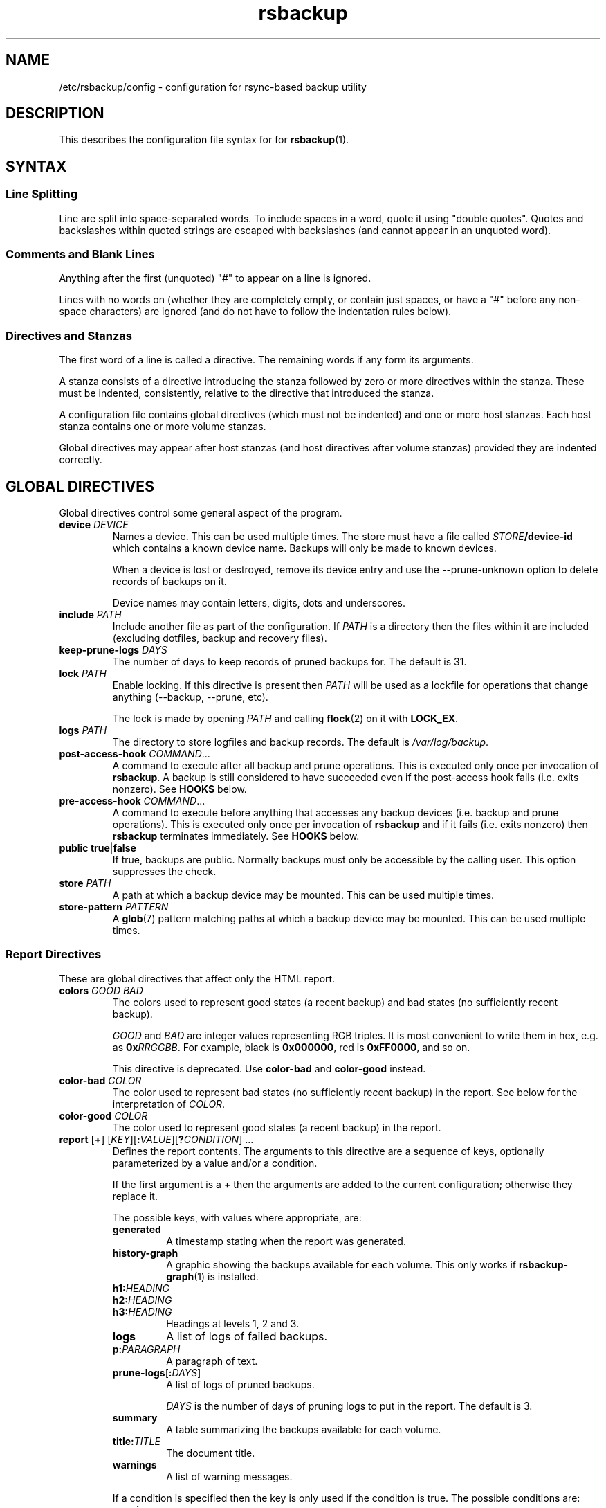 .TH rsbackup 5
.\" Copyright (c) 2011, 2012, 2014-18 Richard Kettlewell
.\"
.\" This program is free software: you can redistribute it and/or modify
.\" it under the terms of the GNU General Public License as published by
.\" the Free Software Foundation, either version 3 of the License, or
.\" (at your option) any later version.
.\"
.\" This program is distributed in the hope that it will be useful,
.\" but WITHOUT ANY WARRANTY; without even the implied warranty of
.\" MERCHANTABILITY or FITNESS FOR A PARTICULAR PURPOSE.  See the
.\" GNU General Public License for more details.
.\"
.\" You should have received a copy of the GNU General Public License
.\" along with this program.  If not, see <http://www.gnu.org/licenses/>.
.SH NAME
/etc/rsbackup/config \- configuration for rsync-based backup utility
.SH DESCRIPTION
This describes the configuration file syntax for for \fBrsbackup\fR(1).
.SH "SYNTAX"
.SS "Line Splitting"
Line are split into space-separated words.
To include spaces in a word, quote it using "double quotes".
Quotes and backslashes within quoted strings are escaped with
backslashes (and cannot appear in an unquoted word).
.SS "Comments and Blank Lines"
Anything after the first (unquoted) "#" to appear on a line is
ignored.
.PP
Lines with no words on (whether they are completely empty, or contain
just spaces, or have a "#" before any non-space characters) are
ignored (and do not have to follow the indentation rules below).
.SS "Directives and Stanzas"
The first word of a line is called a directive.
The remaining words if any form its arguments.
.PP
A stanza consists of a directive introducing the stanza followed by
zero or more directives within the stanza.
These must be indented, consistently, relative to the directive that
introduced the stanza.
.PP
A configuration file contains global directives (which must not be
indented) and one or more host stanzas.
Each host stanza contains one or more volume stanzas.
.PP
Global directives may appear after host stanzas (and host directives
after volume stanzas) provided they are indented correctly.
.SH "GLOBAL DIRECTIVES"
Global directives control some general aspect of the program.
.TP
.B device \fIDEVICE\fR
Names a device.
This can be used multiple times.
The store must have a file called \fISTORE\fB/device\-id\fR which
contains a known device name.
Backups will only be
made to known devices.
.IP
When a device is lost or destroyed, remove its device entry and use the
\-\-prune\-unknown option to delete records of backups on it.
.IP
Device names may contain letters, digits, dots and underscores.
.TP
.B include \fIPATH\fR
Include another file as part of the configuration.
If \fIPATH\fR is a directory then the files within it are included
(excluding dotfiles, backup and recovery files).
.TP
.B keep\-prune\-logs \fIDAYS\fR
The number of days to keep records of pruned backups for.
The default is 31.
.TP
.B lock \fIPATH\fR
Enable locking.
If this directive is present then \fIPATH\fR will be used as a lockfile
for operations that change anything (\-\-backup, \-\-prune, etc).
.IP
The lock is made by opening \fIPATH\fR and calling \fBflock\fR(2) on
it with \fBLOCK_EX\fR.
.TP
.B logs \fIPATH\fR
The directory to store logfiles and backup records.
The default is \fI/var/log/backup\fR.
.TP
.B post\-access\-hook \fICOMMAND\fR...
A command to execute after all backup and prune operations.
This is executed only once per invocation of \fBrsbackup\fR.
A backup is still considered to have succeeded even if the post-access
hook fails (i.e. exits nonzero).
See \fBHOOKS\fR below.
.TP
.B pre\-access\-hook \fICOMMAND\fR...
A command to execute before anything that accesses any backup devices
(i.e. backup and prune operations).
This is executed only once per invocation of \fBrsbackup\fR and if it
fails (i.e. exits nonzero) then \fBrsbackup\fR terminates immediately.
See \fBHOOKS\fR below.
.TP
.B public true\fR|\fBfalse
If true, backups are public.
Normally backups must only be accessible by the calling user.
This option suppresses the check.
.TP
.B store \fIPATH\fR
A path at which a backup device may be mounted.
This can be used multiple times.
.TP
.B store\-pattern \fIPATTERN\fR
A \fBglob\fR(7) pattern matching paths at which a backup device may be
mounted.
This can be used multiple times.
.SS "Report Directives"
These are global directives that affect only the HTML report.
.TP
.B colors \fIGOOD \fIBAD
The colors used to represent good states (a recent backup) and bad
states (no sufficiently recent backup).
.IP
\fIGOOD\fR and \fIBAD\fR are integer values representing RGB triples.
It is most convenient to write them in hex, e.g. as \fB0x\fIRRGGBB\fR.
For example, black is \fB0x000000\fR, red is \fB0xFF0000\fR, and so
on.
.IP
This directive is deprecated.
Use \fBcolor\-bad\fR and \fBcolor\-good\fR instead.
.TP
.B color\-bad \fICOLOR
The color used to represent bad states (no sufficiently recent backup)
in the report.
See below for the interpretation of \fICOLOR\fR.
.TP
.B color\-good \fICOLOR
The color used to represent good states (a recent backup) in the report.
.TP
.B report \fR[\fB+\fR] \fR[\fIKEY\fR][\fB:\fIVALUE\fR][\fB?\fICONDITION\fR] ...
Defines the report contents.
The arguments to this directive are a sequence of keys, optionally parameterized by a value and/or a condition.
.IP
If the first argument is a \fB+\fR then the arguments are added to the current configuration; otherwise they replace it.
.IP
The possible keys, with values where appropriate, are:
.RS
.TP
.B generated
A timestamp stating when the report was generated.
.TP
.B history\-graph
A graphic showing the backups available for each volume.
This only works if \fBrsbackup\-graph\fR(1) is installed.
.TP
.B h1:\fIHEADING
.TP
.B h2:\fIHEADING
.TP
.B h3:\fIHEADING
Headings at levels 1, 2 and 3.
.TP
.B logs
A list of logs of failed backups.
.TP
.B p:\fIPARAGRAPH
A paragraph of text.
.TP
.B prune\-logs\fR[\fB:\fIDAYS\fR]
A list of logs of pruned backups.
.IP
\fIDAYS\fR is the number of days of pruning logs to put in the report.
The default is 3.
.TP
.B summary
A table summarizing the backups available for each volume.
.TP
.B title:\fITITLE
The document title.
.TP
.B warnings
A list of warning messages.
.PP
If a condition is specified then the key is only used if the condition is true.
The possible conditions are:
.TP
.B warnings
True if there are any warnings to display (i.e. if the \fBwarnings\fR
key is nonempty).
.PP
Within a \fIVALUE\fR the following sequences undergo substitution:
.TP
.B \e\fICHAR
Replaced with the single character \fICHAR\fR.
.TP
.B ${\fIVARIABLE\fB}
Replaced with the value of the environment variable \fIVARIABLE\fR, if
it is set.
.PP
The following environment variables are set:
.TP
.B RSBACKUP_CTIME
The local date and time in \fBctime\fR(3) format.
.TP
.B RSBACKUP_DATE
The local date in YYYY\-MM\-DD format.
.PP
The default is equivalent to:
.PP
.RS
.nf
report "title:Backup report (${RSBACKUP_DATE})"
report "h1:Backup report (${RSBACKUP_DATE})"
report + h2:Warnings?warnings warnings
report + "h2:Summary" summary
report + history\-graph
report + h2:Logfiles logs
report + "h3:Pruning logs" prune\-logs
report + "p:Generated ${RSBACKUP_CTIME}"
.fi
.RE
.RE
.TP
.B report\-prune\-logs \fIDAYS\fR
Overrides the number of days of pruning logs to put in the report.
.IP
This directive is deprecated.
Use \fBreport\fR instead.
.TP
.B sendmail \fIPATH\fR
The path to the executable to use for sending email.
The default is platform-dependent but typically \fI/usr/sbin/sendmail\fR.
The executable should support the \fB\-t\fR, \fB\-oee\fR, \fB\-oi\fR and
\fB\-odb\fR options.
.TP
.B stylesheet \fIPATH
The path to the stylesheet to use in the HTML report.
If this is absent then a built-in default stylesheet is used.
.SS "Graph Directives"
These are global directives that affect the output of \fBrsbackup\-graph\fR(1).
.TP
.B color\-graph\-background \fICOLOR
The background color.
See below for the interpretation of \fICOLOR\fR.
.TP
.B color\-graph\-foreground \fICOLOR
The foreground color, i.e. for text.
.TP
.B color\-month\-guide \fICOLOR
The color for the vertical month guides.
.TP
.B color\-host\-guide \fICOLOR
The color for the horizontal guides between hosts.
.TP
.B color\-volume\-guide \fICOLOR
The color for the horizontal guides between volumes.
.TP
.B device\-color\-strategy \fISTRATEGY
The strategy to use for picking device colors.
.IP
A strategy is a name and a sequence of parameters, all of which are optional.
.IP
The possible strategies are:
.RS
.TP
.B equidistant\-value \fIHUE SATURATION MINVALUE MAXVALUE
Colors are picked with chosen hue and saturation, with values equally spaced within a range.
.IP
The default hue is 0 and the default saturation is 1.
The default value range is from 0 to 1.
.TP
.B equidistant\-hue \fIHUE SATURATION VALUE
Colors are picked with chosen saturation and value and equally spaced hues,
starting from \fIHUE\fR.
.IP
The default starting hue is 0 and the default saturation and value are 1.
.PP
The default strategy is equivalent to:
.RS
.nf

device\-color\-strategy equidistant\-value 120 0.75
.fi
.RE
.RE
.TP
.B horizontal\-padding \fIPIXELS
The number pixels to place between horizontally adjacent elements.
The default is 8.
.TP
.B vertical\-padding \fIPIXELS
The number pixels to place between vertically adjacent elements.
The default is 2.
.TP
.B host\-name\-font \fIFONT
The font description used for host names.
See below for the interpretation of \fIFONT\fR.
.TP
.B volume\-name\-font \fIFONT
The font description used for volume names.
.TP
.B device\-name\-font \fIFONT
The font description used for device names.
.TP
.B time\-label\-font \fIFONT
The font description used for time labels.
.TP
.B graph\-layout \fR[\fB+\fR] \fR\fIPART\fR\fB:\fICOLUMN\fB,\fIROW\fR[\fB:\fIHV\fR] ...
.RS
Defines the graph layout.
.PP
The arguments to this directive are a sequence of graph component
specifications of the form
\fIPART\fR\fB:\fICOLUMN\fB,\fIROW\fR[\fB:\fIHV\fR], where:
.TP
.I PART
The name of this component.
The following parts are recognized:
.RS
.TP
.B host\-labels
The host name labels for the graph.
This is expected to be in the same row as \fBcontent\fR.
.TP
.B volume\-labels
The volume name labels for the graph.
This is expected to be in the same row as \fBcontent\fR.
.TP
.B content
The graph content.
.TP
.B time\-labels
The time labels for the graph.
This is expected to be in the same column as \fBcontent\fR.
.TP
.B device\-key
The key mapping device names to colors.
.RE
.TP
.I COLUMN
The column number for this component.
0 is the leftmost column.
.TP
.I ROW
The row number for this component.
0 is the top row.
.TP
.I HV
The (optional) justification specification for this component.
.I H
may be one of the following:
.RS
.TP
.B L
Left justification.
.TP
.B C
Centre justification.
.TP
.B R
Right justification.
.PP
.I V
may be one of the following:
.TP
.B T
Top justification.
.TP
.B C
Centre justification.
.TP
.B B
Bottom justification.
.RE
.PP
Parts may be repeated or omitted.
.PP
The default layout is equivalent to:
.PP
.RS
.nf
graph\-layout host\-labels:0,0
graph\-layout + volume\-labels:1,0
graph\-layout + content:2,0
graph\-layout + time\-labels:2,1
graph\-layout + device\-key:2,3:RC
.fi
.RE
.RE
.SS Colors
\fICOLOR\fR may be one of the following:
.TP
.I DECIMAL\fR or \fB0x\fIRRGGBB
An integer value representing an RGB triple.
It is most convenient to use hexadecimal.
For example, black is \fB0x000000\fR, red is \fB0xFF0000\fR, and so
on.
.TP
.B rgb \fIRED GREEN BLUE
Three numbers in the range 0 to 1 representing red, green and blue components.
.TP
.B hsv \fIHUE SATURATION VALUE
\fIHUE\fR chooses between different primary colors and mixtures of them.
0 represents red, 120 represents green and 240 represents blue;
intermediate values represent mixed hues.
.IP
Normally it would be in the range 0 <= \fIHUE\fR < 360, but values outside this
range are mapped into it.
.IP
\fISATURATION\fR is a number in the
range 0 to 1 and (roughly) represents how colorful the color is.
0 is a shade of grey and 1 is maximally colorful.
.IP
\fIVALUE\fR is a number in the range 0 to 1 and
represents the brightness of the color.
.IP
See https://en.wikipedia.org/wiki/HSL_and_HSV for a fuller discussion
of these terms.
.SS Fonts
\fIFONT\fR is a Pango font description.
The syntax is "[\fIFAMILY-LIST\fR] [\fISTYLE-OPTIONS\fR] [\fISIZE\fR]" where:
.TP
.I FAMILY-LIST
A comma-separate list of font families.
These necessarily depend on the fonts installed locally but Pango
recognizes \fBmonospace\fR, \fBsans\fR and and \fBserif\fR as generic
family names.
.IP
If you have \fBtexttopng\fR(1) then \fBtexttopng \-l\fR will generate a
list of fonts recognized by your Pango install.
See  http://www.greenend.org.uk/rjk/sw/texttools/ for download.
.TP
.I STYLE-OPTIONS
A whitespace-separated list of style, variant, weight, stretch and
gravity options.
.IP
The possible style options are \fBroman\fR (the default),
\fBoblique\fR and \fBitalic\fB.
.IP
The possible variant options are \fBsmall\-caps\fR.
.IP
The possible weight options are \fBthin\fB, \fBultra\-light\fR,
\fBlight\fR, \fBsemi\-light\fB, \fBbook\fR, \fBregular\fR (the
default), \fBmedium\fR, \fBsemi\-bold\fR, \fBbold\fR, \fBultra\-bold\fR,
\fBheavy\fR and \fBultra\-heavy\fR.
.IP
The possible stretch options are \fBultra\-condensed\fR,
\fBcondensed\fR, \fBsemi\-condensed\fR, \fBsemi\-expanded\fR,
\fBexpanded\fR and \fBultra\-expanded\fR.
.IP
The possible gravity options are \fBsouth\fR (the default),
\fBnorth\fR, \fBeast\fR and \fBwest\fR.
.TP
.I SIZE
The font size in points, or \fIPIXELS\fR\fBpx\fR for a font size in pixels.
.PP
The details of the syntax are entirely under the control of the Pango
library; for full details you must consult its documentation or source
code.
.SH "INHERITABLE DIRECTIVES"
Inheritable directives control an aspect of one or more backups.
They can be specified at the global level or in a \fBhost\fR or
\fBvolume\fR stanza (see below).
If one appears in multiple places then volume settings override host
settings and host settings override global settings.
.TP
.B hook\-timeout \fISECONDS
How long to wait before concluding a hook has hung, in seconds.
The default is 0, which means to wait indefinitely.
.TP
.B host\-check always-up
Assume that the host is always up.
.TP
.B host\-check ssh
Check whether the host is up using SSH.
This is the default host check behavior.
.TP
.B host\-check command \fICOMMAND\fR...
Check whether the host is up by executing a command.
The name of the host will be appended to the command line.
If it exits with status 0 the host is assumed to be up.
If it exits with nonzero status the host is assumed to be down.
.TP
.B max\-age \fIDAYS\fR
The maximum age of the most recent backup before you feel uncomfortable.
The default is 3, meaning that if a volume hasn't been backed up in
the last 3 days it will have red ink in the HTML report.
.TP
.B min\-backups \fICOUNT\fR
The minimum number of backups for each volume to keep on each store,
when pruning.
The default is 1.
.IP
This directive is deprecated.
Use \fBprune\-parameter min\-backups\fR instead.
.TP
.B post\-backup\-hook \fICOMMAND\fR...
A command to execute after finishing a backup, or after it failed.
A backup is still considered to have succeeded even if the post-backup
hook fails (exits nonzero).
See \fBHOOKS\fR below.
.TP
.B pre\-backup\-hook \fICOMMAND\fR...
A command to execute before starting a backup.
If this hook fails (i.e. exits nonzero) then the backup is not made
and the post-backup hook will not be run.
See \fBHOOKS\fR below.
.IP
This hook can override the source path for the backup by writing a new
source path to standard output.
.TP
.B prune\-age \fIDAYS\fR
The age at which a backup may be pruned.
The default is 366, meaning a backup will never be pruned until it is
at least a whole year old.
.IP
This directive is deprecated.
Use \fBprune\-parameter prune\-age\fR instead.
.TP
.B prune\-parameter \fINAME\fR \fIVALUE\fR
Set a parameter for the pruning policy.
See \fBPRUNING\fR below.
.TP
.B prune\-parameter \-\-remove \fINAME\fR
Remove a parameter for pruning policy.
.TP
.B prune\-policy \fINAME\fR
The pruning policy to use.
See \fBPRUNING\fR below.
.TP
.B rsync\-timeout \fISECONDS
How long to wait before concluding rsync has hung, in seconds.
The default is 0, which means to wait indefinitely.
.TP
.B rsync\-command \fICOMMAND
The command to execute to make a backup.
The default is \fBrsync\fR.
.TP
.B rsync\-base\-options \fIOPTIONS \fR...
The options to supply to the rsync command.
The default is \fB--archive --sparse --numeric-ids --compress --fuzzy --hard-links --delete\fR.
.TP
.B rsync\-extra\-options \fIOPTIONS \fR...
Additional options to supply to the rsync command.
The default is \fB--xattrs --acls\fR.
.IP
See \fBPLATFORMS\fR for how to set this option when backing up macOS
or Windows platforms.
.TP
.B ssh\-timeout \fISECONDS\fR
How long to wait before concluding a host is down, in seconds.
The default is 60.
.SH "HOST DIRECTIVES"
A host stanza is started by a \fBhost\fR directive.
.TP
.B host \fIHOST\fR
Introduce a host stanza.
The name is used for the backup directory for this host.
.PP
The following directives, and \fBvolume\fR stanzas (see below), can
appear in a host stanza:
.TP
.B always\-up true\fR|\fBfalse
If true, the host is expected to always be available.
If it is not then a warning will be issued when making a backup if it is not.
Failed attempts to make a backup will also be recorded as failures for
always-up hosts (normally hosts that cannot be reached are silently
skipped).
.IP
This directive is deprecated.
Use \fBhost\-check always\-up\fR instead.
.TP
.B devices \fIPATTERN\fR
A \fBglob\fR(3) pattern restricting the devices that this host will be
backed up to.
.IP
Note that only backup creation honors this restriction.
Pruning and retiring do not.
.TP
.B hostname \fIHOSTNAME\fR
The SSH hostname for this host.
The default is the name from the host stanza.
.IP
The hostname \fBlocalhost\fR is treated specially: it is assumed to always be
identical to the local system, so files will be read from the local filesystem.
.TP
.B priority \fIINTEGER\fR
The priority of this host.
Hosts are backed up in descending priority order.
The default priority is 0.
.TP
.B user \fIUSERNAME\fR
The SSH username for this host.
The default is not to supply a username.
.PP
In addition, inheritable directives can appear in a host stanza, and
override any appearance of them at the global level.
.PP
Conventionally the contents of a host stanza are indented.
.PP
Remote hosts are accessed by SSH.
The user \fBrsbackup\fR runs as must be able to connect to the remote
host (and without a password being entered if it is to be run from a
cron job or similar).
.SH "VOLUME DIRECTIVES"
A volume stanza is started by a \fBvolume\fR directive.
It can only appear within a host stanza.
.TP
.B volume \fIVOLUME PATH\fR
Introduce a volume stanza.
The name is used for the backup directory for this volume.
The path is the absolute path on the host.
.PP
The following directives can appear in a volume stanza:
.TP
.B check\-file \fIPATH\fR
Checks that \fIPATH\fR exists before backing up the volume.
\fIPATH\fR may be either an absolute path or a relative path (to the
root of the volume).
It need not be inside the volume though the usual use would be to
check for a file which is always present there.
.IP
This check is done before executing the \fBpre\-backup\-hook\fR, so it
applies to the real path to the volume, not the rewritten path.
.TP
.B check\-mounted true\fR|\fBfalse
If true, checks that the volume's path is a mount point before backing up the
volume.
.IP
This check is done before executing the \fBpre\-backup\-hook\fR, so it
applies to the real path to the volume, not the rewritten path.
.IP
Note that if multiple \fBcheck\-\fR options are used, all checks must
pass for the volume to be backed up.
.TP
.B exclude \fIPATTERN\fR
An exclusion for this volume.
The pattern is passed to the rsync \fB\-\-exclude\fR option.
This directive may appear multiple times per volume.
.IP
See the rsync man page for full details.
.TP
.B traverse true\fR|\fBfalse
If true, traverse mount points.
This suppresses the rsync \fB\-\-one\-file\-system\fR option.
.PP
In addition, inheritable directives can appear in a volume stanza, and
override any appearance of them at the host or global level.
.PP
Conventionally the contents of a volume stanza are indented.
.SH PRUNING
This is process of removing old backups (using the \fB\-\-prune\fR option).
The pruning policy used to determine which backups to remove is set
with the inheritable \fBprune\-policy\fR directive, and parameters to
the policy set via the \fBprune\-parameter\fR directive.
.PP
The available policies are listed below.
The default policy is \fBage\fR.
.SS age
This policy deletes backups older than a minimum age, provided a
minimum number of backups on a device remain available.
The following pruning parameters are supported:
.TP
.B min\-backups
The minimum number of backups of the volume to maintain on the device.
Pruning will never cause the number of backups to fall below this value.
The default (and minimum) is 1.
.TP
.B prune\-age
The age after backups become eligible for pruning, in days.
Only backups more than this many days old will be pruned.
The default is 366 and the minimum is 1.
.PP
For backwards compatibility, these values can also be set using
the directives of the same name.
This will be disabled in a future version.
.SS decay
This policy thins out backups older than a minimum age, using a
configurable decay pattern that arranges to keep a declining number of
backups with age.
The following pruning parameters are supported:
.TP
.B decay\-start
The age after backups become eligible for pruning, in days.
Only backups more than this many days old will be pruned.
The default is 1 and the minimum is 1.
.TP
.B decay\-limit
The age after which backups are always pruned, in days.
Backups older than this will always be pruned unless this would leave
no backups at all.
The default is 366 and the minimum is 1.
.TP
.B decay\-scale
The scale at which the decay window is expanded.
The default is 2 and the minimum is 2.
.TP
.B decay\-window
The size of the decay window.
The default is 1 and the minimum is 1.
.SS exec
This policy executes a subprogram with parameters and additional
information supplied in the environment.
.PP
The following parameters are supported:
.TP
.B path
The path to the subprogram to execute.
.PP
Any additional parameters are supplied to the subprogram via
environment variables, prefixed with \fBPRUNE_\fR.
Additionally the following environment variables are set:
.TP
.B PRUNE_DEVICE
The name of the device containing the backup.
.TP
.B PRUNE_HOST
The name of the host.
.TP
.B PRUNE_ONDEVICE
The list of backups on the device, by age in days.
This list excludes any that have already been scheduled for pruning,
and includes the backup under consideration (i.e. the value of
\fBBACKUP_AGE\fR will appear in this list).
.TP
.B PRUNE_TOTAL
The total number of backups of this volume on any device.
Note that it does not include backups on other devices that have just
been selected for pruning by another call to the subprogram.
.TP
.B PRUNE_VOLUME
The name of the volume.
.PP
These environment variables all override any parameters with clashing
names.
.PP
The output should be a list of backups to prune, one per line (in any order).
Each line should contain the age in days of the backup to prune
(i.e. the same value as appeared in \fBPRUNE_ONDEVICE\fR), followed by
a colon, followed by the reason that this backup is to be pruned.
.PP
As a convenience, if the argument to \fBprune\-policy\fR starts with
\fB/\fR then the \fBexec\fR policy is chosen with the policy name as
the \fBpath\fR parameter.
.SS never
This policy never deletes any backups.
.SH HOOKS
A hook is a command executed by \fBrsbackup\fR just before or just
after some action.
The command is passed directly to \fBexecvp\fR(3); to use a shell
command, therefore, either wrap it in a script or invoke the shell
with the \fB\-c\fR option.
.PP
All hooks are run in \fB\-\-dry\-run\fR mode.
Hook scripts must honor \fBRSBACKUP_ACT\fR which will be set to
\fBfalse\fR in this mode and \fBtrue\fR otherwise.
.SS "Access Hooks"
Access hooks are executed (once) before doing anything that will
access backup devices (even just to read them).
.PP
The following environment variables are set when an access hook is executed:
.TP
.B RSBACKUP_ACT
Set to \fBfalse\fR in \fB\-\-dry\-run\fR mode and \fBtrue\fR
otherwise.
.TP
.B RSBACKUP_DEVICES
A space-separated list of known device names.
.TP
.B RSBACKUP_HOOK
The name of the hook (i.e. \fBpre\-access\-hook\fR, etc).
This allows a single hook script to serve as the implementation for
multiple hooks.
.SS "Backup Hooks"
Backup hooks are executed just before or just after a backup is
made.
Possible uses for backup hooks include snapshotting volumes or mounting volumes.
.PP
The following environment variables are set when a backup hook is executed:
.TP
.B RSBACKUP_ACT
Set to \fBfalse\fR in \fB\-\-dry\-run\fR mode and \fBtrue\fR
otherwise.
.TP
.B RSBACKUP_DEVICE
The target device name for the backup.
.IP
Note that this may be removed in a future version.
.TP
.B RSBACKUP_HOOK
The name of the hook (i.e. \fBpre\-backup\-hook\fR, etc).
This allows a single hook script to serve as the implementation for
multiple hooks.
.TP
.B RSBACKUP_HOST
The name of the host.
.TP
.B RSBACKUP_SSH_HOSTNAME
The SSH hostname of the host.
.IP
Recall that \fBrsbackup\fR treats the hostname \fBlocalhost\fR specially.
If the hook also needs to do so then it must duplicate this logic.
.TP
.B RSBACKUP_SSH_TARGET
The SSH hostname and username combined for passing to \fBssh\fR(1).
.IP
This will be \fIusername\fB@\fIhostname\fR or just \fIhostname\fR
depending on whether a SSH username was set.
.TP
.B RSBACKUP_SSH_USERNAME
The SSH username of the host.
If no SSH username was set, this variable will not be set.
.TP
.B RSBACKUP_STATUS
(Only for \fBpost\-backup\-hook\fR).
Either \fBok\fR or \fBfailed\fR.
.TP
.B RSBACKUP_STORE
The path to the store directory where the device is mounted.
.TP
.B RSBACKUP_VOLUME
The name of the volume.
.TP
.B RSBACKUP_VOLUME_PATH
The path to the volume.
.PP
The error output from backup hooks is stored in the same backup record
as the output
from \fBrsync\fR.
.PP
The exit status of the \fBpre\-backup\-hook\fR is interpreted as follows:
.TP
.B 0
The hook succeeded.
The backup will be attempted.
.TP
.B 75
The volume is temporarily unavailable.
The backup will not be attempted, as if \fBcheck\-file\fR or \fBcheck-mounted\fR had failed.
.TP
.I anything else
Something went wrong.
The backup will be treated as failed, as if it had been attempted and \fBrsync\fR had failed.
.PP
.BR NOTE :
The current behavior is that the pre/post backup hooks are run
separately for each backup.
In a future version, they may be run only once for all backups of a
given volume, in which case \fBRSBACKUP_DEVICE\fR will no longer be
set.
.PP
See \fBrsbackup\-snapshot\-hook\fR(1) for a hook program that can be
used to back up from Linux LVM snapshots.
.SH PLATFORMS
.SS macOS
Apple's \fBrsync\fR has a nonstandard option to enable backup of
extended attributes.
For local backups you can configure \fBrsbackup\fR to use it with a host-level directive:
.PP
.nf
rsync-extra-options --extended-attributes
.fi
.PP
If backing up a macOS host from a host with a modern \fBrsync\fR, or
vice versa, however, extended attributes and ACLs cannot be backed up
at all.
In that case the affected hosts must disable backup attribute and ACL
backup as follows:
.PP
.nf
rsync-extra-options
.fi
.PP
If an up-to-date \fBrsync\fR is used on macOS hosts, it can be left at
the default.
.SS Windows
\fBrsbackup\fR does not run on Windows.
However, it may be used to back up Windows filesystems.
In this case it can happen that the attributes in the Windows
filesystem do not fit in the backup filesystem; if this happens you
may see errors like this:
.PP
.nf
rsync: rsync_xal_set: lsetxattr(""/backup7/host/volume/2018-02-04/path/to/file"","attrname") failed: No space left on device (28)
rsync error: some files/attrs were not transferred (see previous errors) (code 23) at main.c(1668) [generator=3.1.2]
.fi
.PP
In that case the affected volumes must disable attribute backup and ACL
backup as follows:
.PP
.nf
rsync-extra-options
.fi
.SH "SEE ALSO"
\fBrsbackup\fR(1),
\fBrsbackup\-graph\fR(1),
\fBrsbackup.cron\fR(1),
\fBrsbackup\-mount\fR(1),
\fBrsbackup\-snapshot\-hook\fR(1),
\fBrsync\fR(1),
\fBrsbackup\fR(5)
.SH AUTHOR
Richard Kettlewell <rjk@greenend.org.uk>
